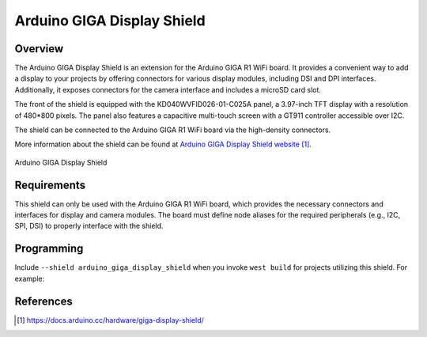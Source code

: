 .. _arduino_giga_display_shield:

Arduino GIGA Display Shield
###########################

Overview
********

The Arduino GIGA Display Shield is an extension for the Arduino GIGA R1 WiFi board.
It provides a convenient way to add a display to your projects by offering connectors
for various display modules, including DSI and DPI interfaces.
Additionally, it exposes connectors for the camera interface and includes a microSD card slot.

The front of the shield is equipped with the KD040WVFID026-01-C025A panel, a 3.97-inch
TFT display with a resolution of 480*800 pixels. The panel also features a capacitive
multi-touch screen with a GT911 controller accessible over I2C.

The shield can be connected to the Arduino GIGA R1 WiFi board via the high-density connectors.

More information about the shield can be found at `Arduino GIGA Display Shield website`_.

.. figure:: img/ASX00039_00.default_1000x750.webp
     :align: center

     Arduino GIGA Display Shield

Requirements
************

This shield can only be used with the Arduino GIGA R1 WiFi board, which provides the
necessary connectors and interfaces for display and camera modules.
The board must define node aliases for the required peripherals (e.g., I2C, SPI, DSI)
to properly interface with the shield.

Programming
***********

Include ``--shield arduino_giga_display_shield`` when you invoke ``west build``
for projects utilizing this shield. For example:

.. zephyr-app-commands::
   :zephyr-app: samples/subsys/display/lvgl
   :board: arduino_giga_r1_wifi
   :shield: arduino_giga_display_shield
   :goals: build

References
**********

.. target-notes::

.. _Arduino GIGA Display Shield website:
   https://docs.arduino.cc/hardware/giga-display-shield/
